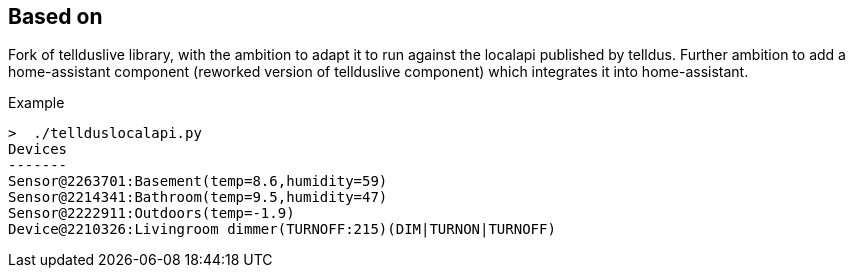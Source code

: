 Based on
--------

Fork of tellduslive library, with the ambition to adapt it to run against the localapi
published by telldus. Further ambition to add a home-assistant component
(reworked version of tellduslive component) which integrates it into home-assistant.

Example

  >  ./tellduslocalapi.py 
  Devices
  -------
  Sensor@2263701:Basement(temp=8.6,humidity=59)
  Sensor@2214341:Bathroom(temp=9.5,humidity=47)
  Sensor@2222911:Outdoors(temp=-1.9)
  Device@2210326:Livingroom dimmer(TURNOFF:215)(DIM|TURNON|TURNOFF)
